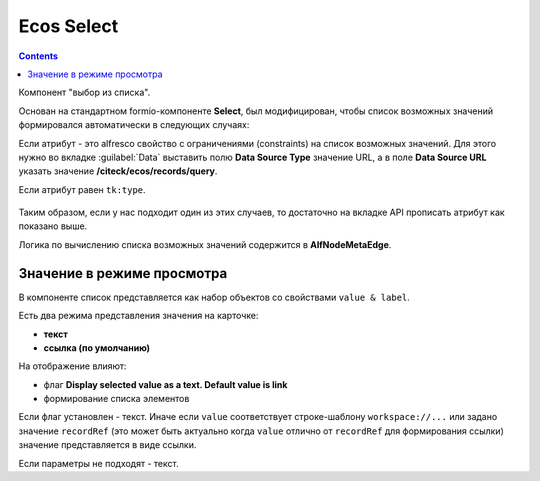 .. _ecos_select:

Ecos Select
===========

.. contents::
   :depth: 4
   

Компонент "выбор из списка". 

Основан на стандартном formio-компоненте **Select**, был модифицирован, чтобы список возможных значений формировался автоматически в следующих случаях:

Если атрибут - это alfresco свойство с ограничениями (constraints) на список возможных значений. Для этого нужно во вкладке :guilabel:`Data` выставить полю **Data Source Type** значение URL, а в поле **Data Source URL** указать значение **/citeck/ecos/records/query**.

Если атрибут равен ``tk:type``.

 .. image:: _static/ecos_select/ecos_select_1.png
       :width: 500
       :align: center

Таким образом, если у нас подходит один из этих случаев, то достаточно на вкладке API прописать атрибут как показано выше. 

Логика по вычислению списка возможных значений содержится в **AlfNodeMetaEdge**.

Значение в режиме просмотра
----------------------------

В компоненте список представляется как набор объектов со свойствами ``value & label``. 

Есть два режима представления значения на карточке:

* **текст**

* **ссылка (по умолчанию)**

На отображение влияют:

* флаг **Display selected value as a text. Default value is link**

* формирование списка элементов

Если флаг установлен - текст. Иначе если ``value`` соответствует строке-шаблону ``workspace://...`` или задано значение ``recordRef`` (это может быть актуально когда ``value`` отлично от ``recordRef`` для формирования ссылки) значение представляется в виде ссылки. 

Если параметры не подходят - текст.